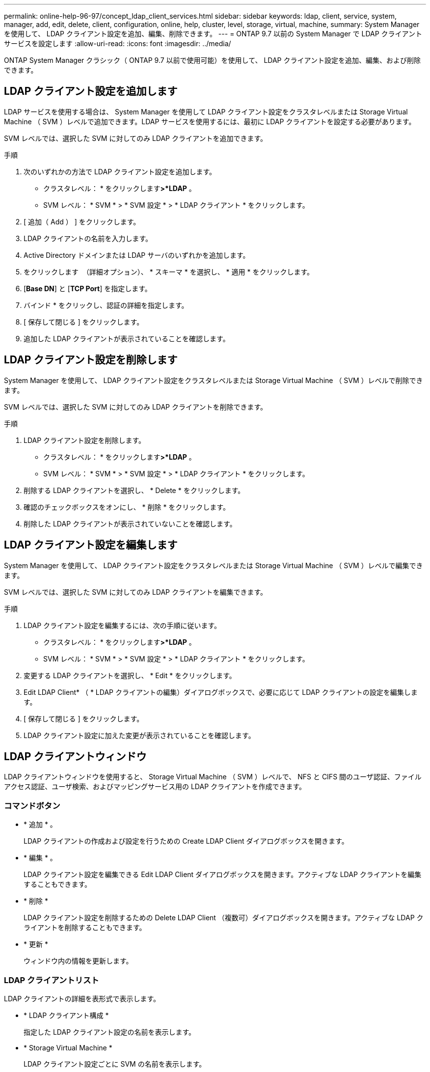 ---
permalink: online-help-96-97/concept_ldap_client_services.html 
sidebar: sidebar 
keywords: ldap, client, service, system, manager, add, edit, delete, client, configuration, online, help, cluster, level, storage, virtual, machine, 
summary: System Manager を使用して、 LDAP クライアント設定を追加、編集、削除できます。 
---
= ONTAP 9.7 以前の System Manager で LDAP クライアントサービスを設定します
:allow-uri-read: 
:icons: font
:imagesdir: ../media/


[role="lead"]
ONTAP System Manager クラシック（ ONTAP 9.7 以前で使用可能）を使用して、 LDAP クライアント設定を追加、編集、および削除できます。



== LDAP クライアント設定を追加します

LDAP サービスを使用する場合は、 System Manager を使用して LDAP クライアント設定をクラスタレベルまたは Storage Virtual Machine （ SVM ）レベルで追加できます。LDAP サービスを使用するには、最初に LDAP クライアントを設定する必要があります。

SVM レベルでは、選択した SVM に対してのみ LDAP クライアントを追加できます。

.手順
. 次のいずれかの方法で LDAP クライアント設定を追加します。
+
** クラスタレベル： * をクリックしますimage:../media/advanced_options.gif[""]*>*LDAP* 。
** SVM レベル： * SVM * > * SVM 設定 * > * LDAP クライアント * をクリックします。


. [ 追加（ Add ） ] をクリックします。
. LDAP クライアントの名前を入力します。
. Active Directory ドメインまたは LDAP サーバのいずれかを追加します。
. をクリックします image:../media/advanced_options.gif[""] （詳細オプション）、 * スキーマ * を選択し、 * 適用 * をクリックします。
. [*Base DN*] と [*TCP Port*] を指定します。
. バインド * をクリックし、認証の詳細を指定します。
. [ 保存して閉じる ] をクリックします。
. 追加した LDAP クライアントが表示されていることを確認します。




== LDAP クライアント設定を削除します

System Manager を使用して、 LDAP クライアント設定をクラスタレベルまたは Storage Virtual Machine （ SVM ）レベルで削除できます。

SVM レベルでは、選択した SVM に対してのみ LDAP クライアントを削除できます。

.手順
. LDAP クライアント設定を削除します。
+
** クラスタレベル： * をクリックしますimage:../media/advanced_options.gif[""]*>*LDAP* 。
** SVM レベル： * SVM * > * SVM 設定 * > * LDAP クライアント * をクリックします。


. 削除する LDAP クライアントを選択し、 * Delete * をクリックします。
. 確認のチェックボックスをオンにし、 * 削除 * をクリックします。
. 削除した LDAP クライアントが表示されていないことを確認します。




== LDAP クライアント設定を編集します

System Manager を使用して、 LDAP クライアント設定をクラスタレベルまたは Storage Virtual Machine （ SVM ）レベルで編集できます。

SVM レベルでは、選択した SVM に対してのみ LDAP クライアントを編集できます。

.手順
. LDAP クライアント設定を編集するには、次の手順に従います。
+
** クラスタレベル： * をクリックしますimage:../media/advanced_options.gif[""]*>*LDAP* 。
** SVM レベル： * SVM * > * SVM 設定 * > * LDAP クライアント * をクリックします。


. 変更する LDAP クライアントを選択し、 * Edit * をクリックします。
. Edit LDAP Client* （ * LDAP クライアントの編集）ダイアログボックスで、必要に応じて LDAP クライアントの設定を編集します。
. [ 保存して閉じる ] をクリックします。
. LDAP クライアント設定に加えた変更が表示されていることを確認します。




== LDAP クライアントウィンドウ

LDAP クライアントウィンドウを使用すると、 Storage Virtual Machine （ SVM ）レベルで、 NFS と CIFS 間のユーザ認証、ファイルアクセス認証、ユーザ検索、およびマッピングサービス用の LDAP クライアントを作成できます。



=== コマンドボタン

* * 追加 * 。
+
LDAP クライアントの作成および設定を行うための Create LDAP Client ダイアログボックスを開きます。

* * 編集 * 。
+
LDAP クライアント設定を編集できる Edit LDAP Client ダイアログボックスを開きます。アクティブな LDAP クライアントを編集することもできます。

* * 削除 *
+
LDAP クライアント設定を削除するための Delete LDAP Client （複数可）ダイアログボックスを開きます。アクティブな LDAP クライアントを削除することもできます。

* * 更新 *
+
ウィンドウ内の情報を更新します。





=== LDAP クライアントリスト

LDAP クライアントの詳細を表形式で表示します。

* * LDAP クライアント構成 *
+
指定した LDAP クライアント設定の名前を表示します。

* * Storage Virtual Machine *
+
LDAP クライアント設定ごとに SVM の名前を表示します。

* * スキーマ *
+
LDAP クライアントごとにスキーマを表示します。

* * 最小バインドレベル *
+
LDAP クライアントごとに最小バインドレベルを表示します。

* * Active Directory ドメイン *
+
LDAP クライアント設定ごとに Active Directory ドメインを表示します。

* * LDAP サーバ *
+
LDAP クライアント設定ごとに LDAP サーバを表示します。

* * 優先される Active Directory サーバ *
+
LDAP クライアント設定ごとに優先される Active Directory サーバを表示します。



* 関連情報 *

xref:concept_ldap.adoc[LDAP]
